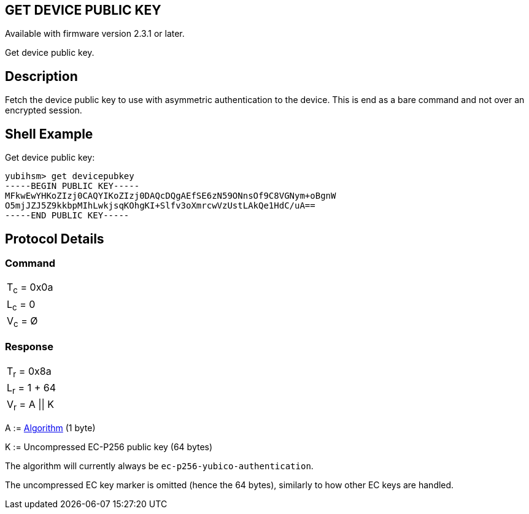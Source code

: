 == GET DEVICE PUBLIC KEY

Available with firmware version 2.3.1 or later.

Get device public key.

== Description

Fetch the device public key to use with asymmetric authentication to the device. This is end as a bare command and not
over an encrypted session.

== Shell Example

Get device public key:

  yubihsm> get devicepubkey
  -----BEGIN PUBLIC KEY-----
  MFkwEwYHKoZIzj0CAQYIKoZIzj0DAQcDQgAEfSE6zN59ONnsOf9C8VGNym+oBgnW
  O5mjJZJ5Z9kkbpMIhLwkjsqKOhgKI+Slfv3oXmrcwVzUstLAkQe1HdC/uA==
  -----END PUBLIC KEY-----

== Protocol Details

=== Command

|===============
|T~c~ = 0x0a
|L~c~ = 0
|V~c~ = Ø
|===============

=== Response

|==================================================
|T~r~ = 0x8a
|L~r~ = 1 + 64
|V~r~ = A \|\| K
|==================================================

A := link:../Concepts/Algorithms.adoc[Algorithm] (1 byte)

K := Uncompressed EC-P256 public key (64 bytes)

The algorithm will currently always be `ec-p256-yubico-authentication`.

The uncompressed EC key marker is omitted (hence the 64 bytes), similarly to how other EC keys are handled.
